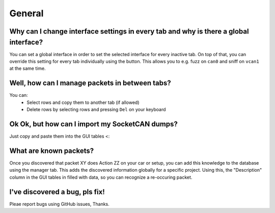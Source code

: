General
=======

Why can I change interface settings in every tab and why is there a global interface?
-------------------------------------------------------------------------------------
You can set a global interface in order to set the selected interface
for every inactive tab. On top of that, you can override this setting
for every tab individually using the button. This allows you to e.g.
fuzz on ``can0`` and sniff on ``vcan1`` at the same time.

Well, how can I manage packets in between tabs?
-----------------------------------------------
You can:
 - Select rows and copy them to another tab (if allowed)
 - Delete rows by selecting rows and pressing ``Del`` on your keyboard

Ok Ok, but how can I import my SocketCAN dumps?
-----------------------------------------------
Just copy and paste them into the GUI tables <:

What are known packets?
-----------------------
Once you discovered that packet XY does Action ZZ on your car or
setup, you can add this knowledge to the database using the manager tab.
This adds the discovered information globally for a specific project.
Using this, the "Description" column in the GUI tables in filled with
data, so you can recognize a re-occuring packet.

I've discovered a bug, pls fix!
-------------------------------
Pleae report bugs using GitHub issues, Thanks.
